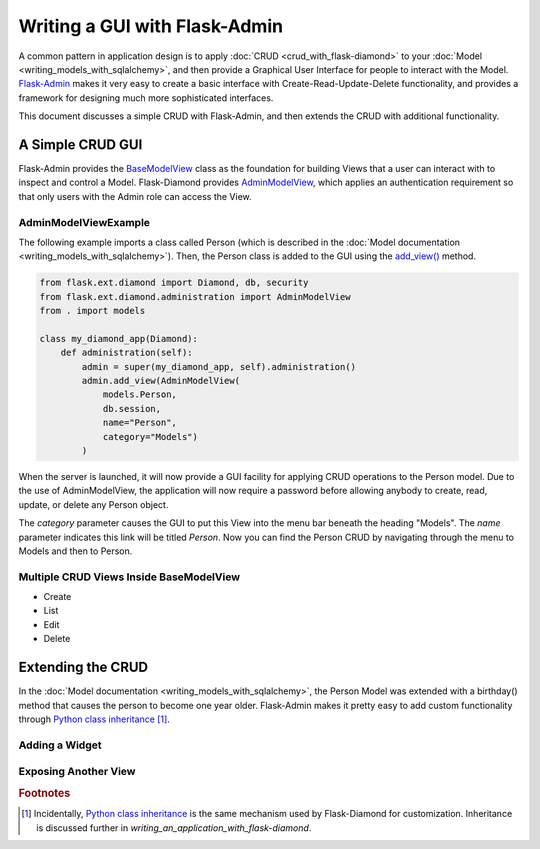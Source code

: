 Writing a GUI with Flask-Admin
==============================

A common pattern in application design is to apply :doc:`CRUD <crud_with_flask-diamond>` to your :doc:`Model <writing_models_with_sqlalchemy>`, and then provide a Graphical User Interface for people to interact with the Model.  `Flask-Admin <http://flask-admin.readthedocs.org/>`_ makes it very easy to create a basic interface with Create-Read-Update-Delete functionality, and provides a framework for designing much more sophisticated interfaces.

This document discusses a simple CRUD with Flask-Admin, and then extends the CRUD with additional functionality.

A Simple CRUD GUI
-----------------

Flask-Admin provides the `BaseModelView <http://flask-admin.readthedocs.org/en/latest/api/mod_model/#flask_admin.model.BaseModelView>`_ class as the foundation for building Views that a user can interact with to inspect and control a Model.  Flask-Diamond provides `AdminModelView <http://flask-diamond.readthedocs.org/en/latest/api/#flask_diamond.administration.AdminModelView>`_, which applies an authentication requirement so that only users with the Admin role can access the View.

AdminModelViewExample
^^^^^^^^^^^^^^^^^^^^^

The following example imports a class called Person (which is described in the :doc:`Model documentation <writing_models_with_sqlalchemy>`).  Then, the Person class is added to the GUI using the `add_view() <http://flask-admin.readthedocs.org/en/latest/api/mod_base/#flask_admin.base.Admin.add_view>`_ method.

.. code-block:: python

    from flask.ext.diamond import Diamond, db, security
    from flask.ext.diamond.administration import AdminModelView
    from . import models

    class my_diamond_app(Diamond):
        def administration(self):
            admin = super(my_diamond_app, self).administration()
            admin.add_view(AdminModelView(
                models.Person,
                db.session,
                name="Person",
                category="Models")
            )

When the server is launched, it will now provide a GUI facility for applying CRUD operations to the Person model.  Due to the use of AdminModelView, the application will now require a password before allowing anybody to create, read, update, or delete any Person object.

The *category* parameter causes the GUI to put this View into the menu bar beneath the heading "Models".  The *name* parameter indicates this link will be titled *Person*.  Now you can find the Person CRUD by navigating through the menu to Models and then to Person.

Multiple CRUD Views Inside BaseModelView
^^^^^^^^^^^^^^^^^^^^^^^^^^^^^^^^^^^^^^^^

- Create
- List
- Edit
- Delete

Extending the CRUD
------------------

In the :doc:`Model documentation <writing_models_with_sqlalchemy>`, the Person Model was extended with a birthday() method that causes the person to become one year older.  Flask-Admin makes it pretty easy to add custom functionality through `Python class inheritance <https://docs.python.org/2/tutorial/classes.html>`_ [#f1]_.

Adding a Widget
^^^^^^^^^^^^^^^

Exposing Another View
^^^^^^^^^^^^^^^^^^^^^

.. rubric:: Footnotes

.. [#f1] Incidentally, `Python class inheritance <https://docs.python.org/2/tutorial/classes.html>`_ is the same mechanism used by Flask-Diamond for customization.  Inheritance is discussed further in `writing_an_application_with_flask-diamond`.

